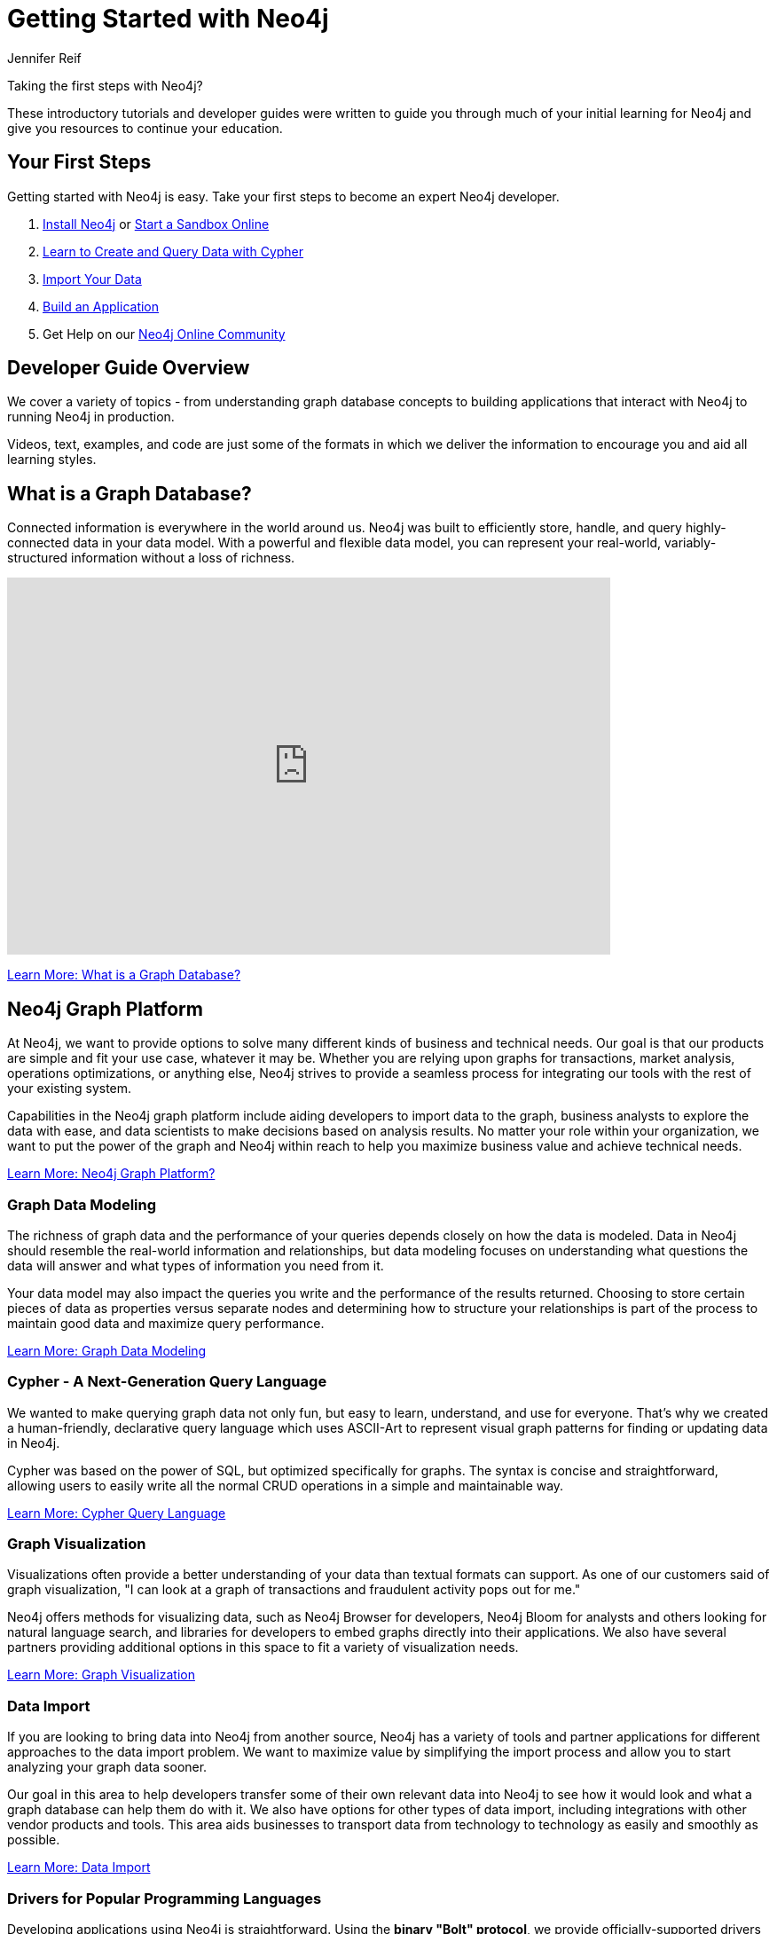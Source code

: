 = Getting Started with Neo4j
:author: Jennifer Reif
:category: documentation
:tags: get-started, introduction, graph, database, graph-platform, training
:description: Become an expert Neo4j developer with these introductory tutorials and guidelines that cover the entire development lifecycle, from download to deployment.
:page-comments:

++++
<object style="margin-bottom:2em;" type="image/svg+xml" data="https://dist.neo4j.com/wp-content/uploads/get_started_neo4j.svg"></object>
++++

[#starting-neo4j]
Taking the first steps with Neo4j?

These introductory tutorials and developer guides were written to guide you through much of your initial learning for Neo4j and give you resources to continue your education.

[#first-steps]
== Your First Steps

Getting started with Neo4j is easy.
Take your first steps to become an expert Neo4j developer.

1. link:/download/[Install Neo4j^] or link:/sandbox/?ref=developer-start[Start a Sandbox Online^]
2. link:/developer/cypher/[Learn to Create and Query Data with Cypher^]
3. link:/developer/guide-importing-data-and-etl/[Import Your Data^]
4. link:/developer/language-guides/[Build an Application^]
5. Get Help on our https://community.neo4j.com[Neo4j Online Community^]

[#guide-overview]
== Developer Guide Overview

We cover a variety of topics - from understanding graph database concepts to building applications that interact with Neo4j to running Neo4j in production.

Videos, text, examples, and code are just some of the formats in which we deliver the information to encourage you and aid all learning styles.

[#graph-db]
== What is a Graph Database?

Connected information is everywhere in the world around us.
Neo4j was built to efficiently store, handle, and query highly-connected data in your data model.
With a powerful and flexible data model, you can represent your real-world, variably-structured information without a loss of richness.

++++
<div class="responsive-embed">
<iframe width="680" height="425" src="https://www.youtube.com/embed/_D19h5s73Co?showinfo=0&controls=2&autohide=1" frameborder="0" allowfullscreen></iframe>
</div>
++++

link:/developer/graph-database/[Learn More: What is a Graph Database?^, role="button feature-box_button"]

[#graph-platform]
== Neo4j Graph Platform

At Neo4j, we want to provide options to solve many different kinds of business and technical needs.
Our goal is that our products are simple and fit your use case, whatever it may be.
Whether you are relying upon graphs for transactions, market analysis, operations optimizations, or anything else, Neo4j strives to provide a seamless process for integrating our tools with the rest of your existing system.

Capabilities in the Neo4j graph platform include aiding developers to import data to the graph, business analysts to explore the data with ease, and data scientists to make decisions based on analysis results.
No matter your role within your organization, we want to put the power of the graph and Neo4j within reach to help you maximize business value and achieve technical needs.

link:/developer/graph-platform/[Learn More: Neo4j Graph Platform?^, role="button feature-box_button"]

=== Graph Data Modeling

The richness of graph data and the performance of your queries depends closely on how the data is modeled.
Data in Neo4j should resemble the real-world information and relationships, but data modeling focuses on understanding what questions the data will answer and what types of information you need from it.

Your data model may also impact the queries you write and the performance of the results returned.
Choosing to store certain pieces of data as properties versus separate nodes and determining how to structure your relationships is part of the process to maintain good data and maximize query performance.

link:/developer/data-modeling/[Learn More: Graph Data Modeling^, role="button feature-box_button"]

=== Cypher - A Next-Generation Query Language

We wanted to make querying graph data not only fun, but easy to learn, understand, and use for everyone.
That's why we created a human-friendly, declarative query language which uses ASCII-Art to represent visual graph patterns for finding or updating data in Neo4j.

Cypher was based on the power of SQL, but optimized specifically for graphs.
The syntax is concise and straightforward, allowing users to easily write all the normal CRUD operations in a simple and maintainable way.

link:/developer/cypher/[Learn More: Cypher Query Language^, role="button feature-box_button"]

=== Graph Visualization

Visualizations often provide a better understanding of your data than textual formats can support.
As one of our customers said of graph visualization, "I can look at a graph of transactions and fraudulent activity pops out for me."

Neo4j offers methods for visualizing data, such as Neo4j Browser for developers, Neo4j Bloom for analysts and others looking for natural language search, and libraries for developers to embed graphs directly into their applications.
We also have several partners providing additional options in this space to fit a variety of visualization needs.

link:/developer/graph-visualization/[Learn More: Graph Visualization^, role="button feature-box_button"]

=== Data Import

If you are looking to bring data into Neo4j from another source, Neo4j has a variety of tools and partner applications for different approaches to the data import problem.
We want to maximize value by simplifying the import process and allow you to start analyzing your graph data sooner.

Our goal in this area to help developers transfer some of their own relevant data into Neo4j to see how it would look and what a graph database can help them do with it.
We also have options for other types of data import, including integrations with other vendor products and tools.
This area aids businesses to transport data from technology to technology as easily and smoothly as possible.

link:/developer/guide-import-csv/[Learn More: Data Import^, role="button feature-box_button"]

=== Drivers for Popular Programming Languages

Developing applications using Neo4j is straightforward.
Using the *binary "Bolt" protocol*, we provide officially-supported drivers for languages such as *.Net, Java (also Spring), JavaScript, and Python*.
Other drivers for the binary and the http protocol are developed by our active contributor community.

These drivers allow developers to build applications and integrations using the programming language(s) of their choice and easily interact with data in the Neo4j database.

link:/developer/language-guides/[Learn More: Language Drivers^, role="button feature-box_button"]

=== Extensions and Integrations

Neo4j is supported by a rich ecosystem of libraries, tools, drivers, and guides provided by Neo4j, partners, users, and community contributors.
We want to allow users the ability to integrate with familiar technologies and minimize pain associated with a rip-and-replace approach to solutions.

This area continues to expand as the technology ecosystem and developer needs consistently grow.
Before writing any new code, we recommend checking out GitHub and other resources to see if something has already been developed to solve your need.

link:/developer/integration/[Learn More: Extensions and Integrations^, role="button feature-box_button"]

=== Deploying Neo4j

If you are looking to run Neo4j in production environments, we provide various options for types of deployments and configurations.
Neo4j provides options for causal clustering, performance tuning, cloud deployment, backups and failovers, and more.
We also have tools to plan and manage your deployments and preferences, including a calculator to help you know how much hardware you will need to run your data in Neo4j.

From local to cloud deployments and anything in between, we can help satisfy your preferences and requirements.
While each implementation will have its own advantages and difficulties, the power to choose resides in the business and technical needs of your company.

link:/developer/in-production/[Learn More: Deploying Neo4j^, role="button feature-box_button"]

[#reference-manuals]
== Reference Documentation

The tutorials and guides in this site are meant to help you get up and running quickly while showing you how Neo4j integrates with a variety of programming languages and technologies.
Our core reference documentation will help you as you write your queries and code.

link:/docs/[Neo4j Reference Docs^, role="button feature-box_button"]

[#training-certification]
== Training and Certification: Neo4j GraphAcademy

Neo4j GraphAcademy offers training classes online and in classrooms around the world.
From the fundamentals to advanced Cypher, these classes target audiences at any skill level.

For those interested in adding Neo4j qualifications to their resume or demonstrating knowledge in Neo4j, we also offer a developer certification exam.
All of the study materials and resources are accessible from our website, but external resources can help you study, too.
The test is free, and you will receive a certificate and t-shirt after passing the test to become a Neo4j Certified Professional!
Visit our GraphAcademy pages to learn more and to take the exam.

link:/graphacademy/[Neo4j GraphAcademy^, role="button feature-box_button"]

[#contribute-neo4j]
== Contributing in Neo4j

No matter your experience level, we would love to have your feedback and input on all things Neo4j!
If you are looking to get involved, check out the different ways you can join our community and help improve our ecosystem and the open source community.

link:/developer/contribute/[Learn More: Contributing in Neo4j^, role="button feature-box_button"]
